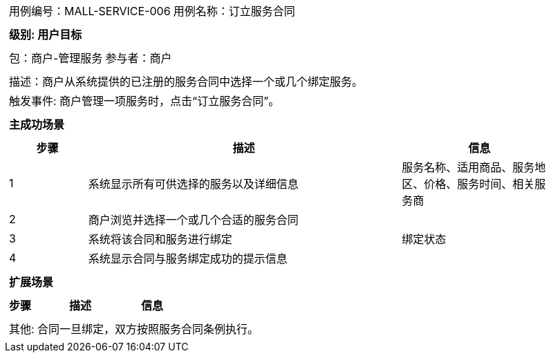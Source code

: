 
[cols="1a"]
|===

|
[frame="none"]
[cols="1,1"]
!===
! 用例编号：MALL-SERVICE-006
! 用例名称：订立服务合同
|
[frame="none"]
[cols="1", options="header"]
!===
! 级别: 用户目标
!===

|
[frame="none"]
[cols="2"]
!===
! 包：商户-管理服务
! 参与者：商户
!===

|
[frame="none"]
[cols="1"]
!===
! 描述：商户从系统提供的已注册的服务合同中选择一个或几个绑定服务。
! 触发事件: 商户管理一项服务时，点击“订立服务合同”。
!===

|
[frame="none"]
[cols="1", options="header"]
!===
! 主成功场景
!===

|
[frame="none"]
[cols="1,4,2", options="header"]
!===
! 步骤 ! 描述 ! 信息

! 1
! 系统显示所有可供选择的服务以及详细信息
! 服务名称、适用商品、服务地区、价格、服务时间、相关服务商

! 2
! 商户浏览并选择一个或几个合适的服务合同
! 

! 3
! 系统将该合同和服务进行绑定
! 绑定状态

! 4
! 系统显示合同与服务绑定成功的提示信息
! 

!===

|
[frame="none"]
[cols="1", options="header"]
!===
! 扩展场景
!===

|
[frame="none"]
[cols="1,4,2", options="header"]
!===
! 步骤 ! 描述 ! 信息



!===

|
[frame="none"]
[cols="1"]
!===
! 其他: 合同一旦绑定，双方按照服务合同条例执行。
!===
|===